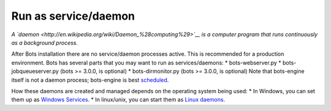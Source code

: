 Run as service/daemon
=====================

*A `daemon <http://en.wikipedia.org/wiki/Daemon_%28computing%29>`__ is a
computer program that runs continuously as a background process.*

After Bots installation there are no service/daemon processes active.
This is recommended for a production environment. Bots has several parts
that you may want to run as services/daemons: \* bots-webserver.py \*
bots-jobqueueserver.py (bots >= 3.0.0, is optional) \*
bots-dirmonitor.py (bots >= 3.0.0, is optional) Note that bots-engine
itself is not a daemon process; bots-engine is best
`scheduled <DeploymentEngine.md>`__.

How these daemons are created and managed depends on the operating
system being used: \* In Windows, you can set them up as `Windows
Services <WindowsServices.md>`__. \* In linux/unix, you can start them
as `Linux daemons <LinuxDaemons.md>`__.
